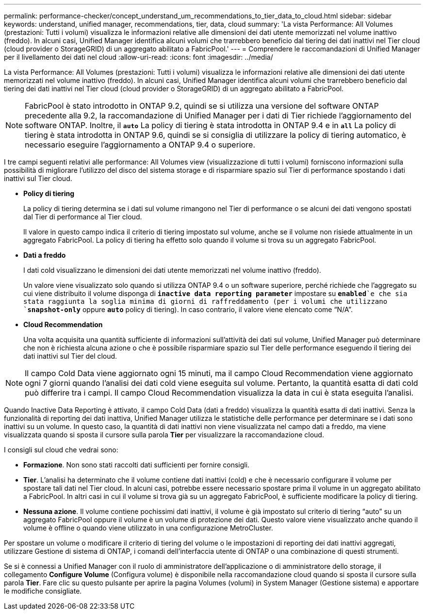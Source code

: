---
permalink: performance-checker/concept_understand_um_recommendations_to_tier_data_to_cloud.html 
sidebar: sidebar 
keywords: understand, unified manager, recommendations, tier, data, cloud 
summary: 'La vista Performance: All Volumes (prestazioni: Tutti i volumi) visualizza le informazioni relative alle dimensioni dei dati utente memorizzati nel volume inattivo (freddo). In alcuni casi, Unified Manager identifica alcuni volumi che trarrebbero beneficio dal tiering dei dati inattivi nel Tier cloud (cloud provider o StorageGRID) di un aggregato abilitato a FabricPool.' 
---
= Comprendere le raccomandazioni di Unified Manager per il livellamento dei dati nel cloud
:allow-uri-read: 
:icons: font
:imagesdir: ../media/


[role="lead"]
La vista Performance: All Volumes (prestazioni: Tutti i volumi) visualizza le informazioni relative alle dimensioni dei dati utente memorizzati nel volume inattivo (freddo). In alcuni casi, Unified Manager identifica alcuni volumi che trarrebbero beneficio dal tiering dei dati inattivi nel Tier cloud (cloud provider o StorageGRID) di un aggregato abilitato a FabricPool.

[NOTE]
====
FabricPool è stato introdotto in ONTAP 9.2, quindi se si utilizza una versione del software ONTAP precedente alla 9.2, la raccomandazione di Unified Manager per i dati di Tier richiede l'aggiornamento del software ONTAP. Inoltre, il `*auto*` La policy di tiering è stata introdotta in ONTAP 9.4 e in `*all*` La policy di tiering è stata introdotta in ONTAP 9.6, quindi se si consiglia di utilizzare la policy di tiering automatico, è necessario eseguire l'aggiornamento a ONTAP 9.4 o superiore.

====
I tre campi seguenti relativi alle performance: All Volumes view (visualizzazione di tutti i volumi) forniscono informazioni sulla possibilità di migliorare l'utilizzo del disco del sistema storage e di risparmiare spazio sul Tier di performance spostando i dati inattivi sul Tier cloud.

* *Policy di tiering*
+
La policy di tiering determina se i dati sul volume rimangono nel Tier di performance o se alcuni dei dati vengono spostati dal Tier di performance al Tier cloud.

+
Il valore in questo campo indica il criterio di tiering impostato sul volume, anche se il volume non risiede attualmente in un aggregato FabricPool. La policy di tiering ha effetto solo quando il volume si trova su un aggregato FabricPool.

* *Dati a freddo*
+
I dati cold visualizzano le dimensioni dei dati utente memorizzati nel volume inattivo (freddo).

+
Un valore viene visualizzato solo quando si utilizza ONTAP 9.4 o un software superiore, perché richiede che l'aggregato su cui viene distribuito il volume disponga di `*inactive data reporting parameter*` impostare su `*enabled*`e che sia stata raggiunta la soglia minima di giorni di raffreddamento (per i volumi che utilizzano `*snapshot-only*` oppure `*auto*` policy di tiering). In caso contrario, il valore viene elencato come "`N/A`".

* *Cloud Recommendation*
+
Una volta acquisita una quantità sufficiente di informazioni sull'attività dei dati sul volume, Unified Manager può determinare che non è richiesta alcuna azione o che è possibile risparmiare spazio sul Tier delle performance eseguendo il tiering dei dati inattivi sul Tier del cloud.



[NOTE]
====
Il campo Cold Data viene aggiornato ogni 15 minuti, ma il campo Cloud Recommendation viene aggiornato ogni 7 giorni quando l'analisi dei dati cold viene eseguita sul volume. Pertanto, la quantità esatta di dati cold può differire tra i campi. Il campo Cloud Recommendation visualizza la data in cui è stata eseguita l'analisi.

====
Quando Inactive Data Reporting è attivato, il campo Cold Data (dati a freddo) visualizza la quantità esatta di dati inattivi. Senza la funzionalità di reporting dei dati inattiva, Unified Manager utilizza le statistiche delle performance per determinare se i dati sono inattivi su un volume. In questo caso, la quantità di dati inattivi non viene visualizzata nel campo dati a freddo, ma viene visualizzata quando si sposta il cursore sulla parola *Tier* per visualizzare la raccomandazione cloud.

I consigli sul cloud che vedrai sono:

* *Formazione*. Non sono stati raccolti dati sufficienti per fornire consigli.
* *Tier*. L'analisi ha determinato che il volume contiene dati inattivi (cold) e che è necessario configurare il volume per spostare tali dati nel Tier cloud. In alcuni casi, potrebbe essere necessario spostare prima il volume in un aggregato abilitato a FabricPool. In altri casi in cui il volume si trova già su un aggregato FabricPool, è sufficiente modificare la policy di tiering.
* *Nessuna azione*. Il volume contiene pochissimi dati inattivi, il volume è già impostato sul criterio di tiering "`auto`" su un aggregato FabricPool oppure il volume è un volume di protezione dei dati. Questo valore viene visualizzato anche quando il volume è offline o quando viene utilizzato in una configurazione MetroCluster.


Per spostare un volume o modificare il criterio di tiering del volume o le impostazioni di reporting dei dati inattivi aggregati, utilizzare Gestione di sistema di ONTAP, i comandi dell'interfaccia utente di ONTAP o una combinazione di questi strumenti.

Se si è connessi a Unified Manager con il ruolo di amministratore dell'applicazione o di amministratore dello storage, il collegamento *Configure Volume* (Configura volume) è disponibile nella raccomandazione cloud quando si sposta il cursore sulla parola *Tier*. Fare clic su questo pulsante per aprire la pagina Volumes (volumi) in System Manager (Gestione sistema) e apportare le modifiche consigliate.
